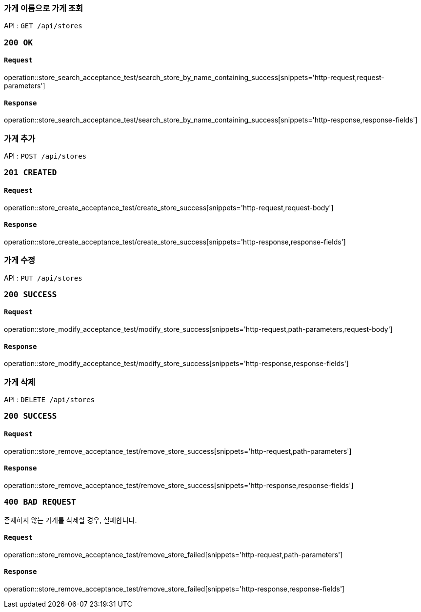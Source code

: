 === 가게 이름으로 가게 조회

API : `GET /api/stores`

=== `200 OK`

==== `Request`

operation::store_search_acceptance_test/search_store_by_name_containing_success[snippets='http-request,request-parameters']

==== `Response`

operation::store_search_acceptance_test/search_store_by_name_containing_success[snippets='http-response,response-fields']

=== 가게 추가

API : `POST /api/stores`

=== `201 CREATED`

==== `Request`

operation::store_create_acceptance_test/create_store_success[snippets='http-request,request-body']

==== `Response`

operation::store_create_acceptance_test/create_store_success[snippets='http-response,response-fields']

=== 가게 수정

API : `PUT /api/stores`

=== `200 SUCCESS`

==== `Request`

operation::store_modify_acceptance_test/modify_store_success[snippets='http-request,path-parameters,request-body']

==== `Response`

operation::store_modify_acceptance_test/modify_store_success[snippets='http-response,response-fields']

=== 가게 삭제

API : `DELETE /api/stores`

=== `200 SUCCESS`

==== `Request`

operation::store_remove_acceptance_test/remove_store_success[snippets='http-request,path-parameters']

==== `Response`

operation::store_remove_acceptance_test/remove_store_success[snippets='http-response,response-fields']

=== `400 BAD REQUEST`

존재하지 않는 가게를 삭제할 경우, 실패합니다.

==== `Request`

operation::store_remove_acceptance_test/remove_store_failed[snippets='http-request,path-parameters']

==== `Response`

operation::store_remove_acceptance_test/remove_store_failed[snippets='http-response,response-fields']
